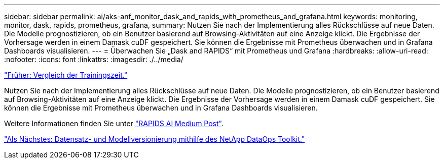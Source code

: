 ---
sidebar: sidebar 
permalink: ai/aks-anf_monitor_dask_and_rapids_with_prometheus_and_grafana.html 
keywords: monitoring, monitor, dask, rapids, prometheus, grafana, 
summary: Nutzen Sie nach der Implementierung alles Rückschlüsse auf neue Daten. Die Modelle prognostizieren, ob ein Benutzer basierend auf Browsing-Aktivitäten auf eine Anzeige klickt. Die Ergebnisse der Vorhersage werden in einem Damask cuDF gespeichert. Sie können die Ergebnisse mit Prometheus überwachen und in Grafana Dashboards visualisieren. 
---
= Überwachen Sie „Dask and RAPIDS“ mit Prometheus und Grafana
:hardbreaks:
:allow-uri-read: 
:nofooter: 
:icons: font
:linkattrs: 
:imagesdir: ./../media/


link:aks-anf_training_time_comparison.html["Früher: Vergleich der Trainingszeit."]

[role="lead"]
Nutzen Sie nach der Implementierung alles Rückschlüsse auf neue Daten. Die Modelle prognostizieren, ob ein Benutzer basierend auf Browsing-Aktivitäten auf eine Anzeige klickt. Die Ergebnisse der Vorhersage werden in einem Damask cuDF gespeichert. Sie können die Ergebnisse mit Prometheus überwachen und in Grafana Dashboards visualisieren.

Weitere Informationen finden Sie unter https://medium.com/rapids-ai/monitoring-dask-rapids-with-prometheus-grafana-96eaf6b8f3a0["RAPIDS AI Medium Post"^].

link:aks-anf_dataset_and_model_versioning_using_netapp_dataops_toolkit.html["Als Nächstes: Datensatz- und Modellversionierung mithilfe des NetApp DataOps Toolkit."]

